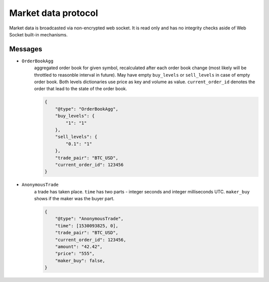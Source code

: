 ====================
Market data protocol
====================

Market data is broadcasted via non-encrypted web socket.
It is read only and has no integrity checks aside of Web Socket built-in mechanisms.


Messages
--------

- ``OrderBookAgg``
    aggregated order book for given symbol, recalculated after each order book change
    (most likely will be throttled to reasonble interval in future). May have empty ``buy_levels``
    or ``sell_levels`` in case of empty order book. Both levels dictionaries use price as key
    and volume as value. ``current_order_id`` denotes the order that lead to the state of the order book.

    .. code-block:: json

        {
            "@type": "OrderBookAgg",
            "buy_levels": {
                "1": "1"
            },
            "sell_levels": {
                "0.1": "1"
            },
            "trade_pair": "BTC_USD",
            "current_order_id": 123456
        }

- ``AnonymousTrade``
    a trade has taken place. ``time`` has two parts - integer seconds and integer milliseconds UTC.
    ``maker_buy`` shows if the maker was the buyer part.

    .. code-block:: json

        {
            "@type": "AnonymousTrade",
            "time": [1530093825, 0],
            "trade_pair": "BTC_USD",
            "current_order_id": 123456,
            "amount": "42.42",
            "price": "555",
            "maker_buy": false,
        }
